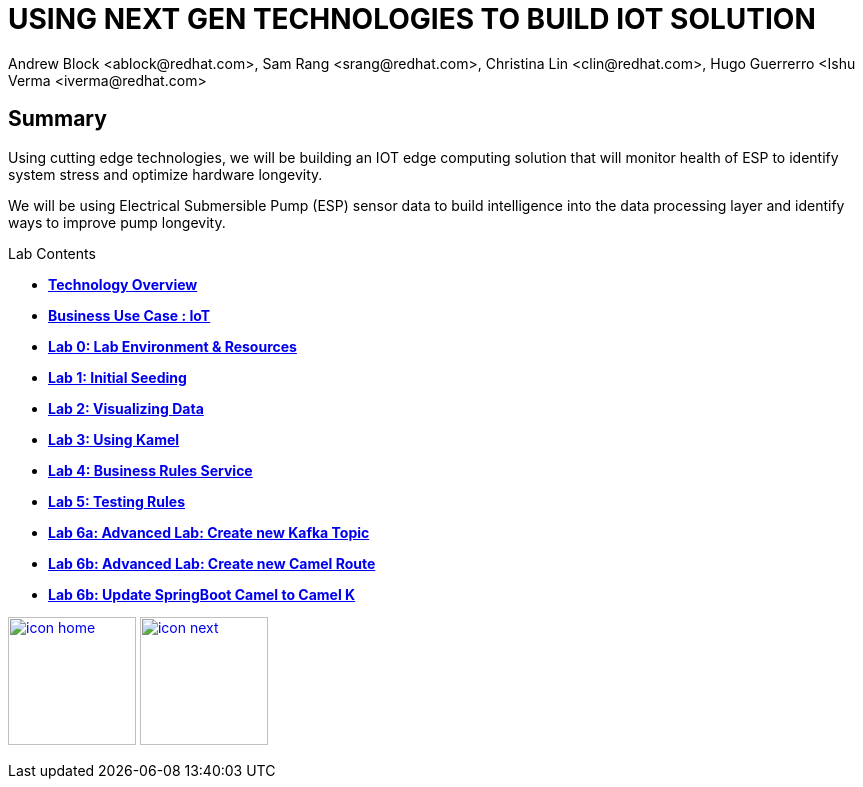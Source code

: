 = USING NEXT GEN TECHNOLOGIES TO BUILD IOT SOLUTION
Andrew Block <ablock@redhat.com>, Sam Rang <srang@redhat.com>, Christina Lin <clin@redhat.com>, Hugo Guerrerro <Ishu Verma <iverma@redhat.com>
:homepage: https://github.com/sabre1041/iot-serverless
:imagesdir: images
:icons: font
:source-highlighter: prettify

== Summary
Using cutting edge technologies, we will be building an IOT edge computing solution that will monitor health of ESP
to identify system stress and optimize hardware longevity.

We will be using Electrical Submersible Pump (ESP) sensor data to build intelligence
into the data processing layer and identify ways to improve pump longevity.

.Lab Contents
****
* link:tech_overview.adoc[*Technology Overview*]
* link:esp_usecase.adoc[*Business Use Case : IoT*]
* link:lab_0.adoc[*Lab 0: Lab Environment & Resources*]
* link:lab_1.adoc[*Lab 1: Initial Seeding*]
* link:lab_2.[*Lab 2: Visualizing Data*]
* link:lab_3.adoc[*Lab 3: Using Kamel*]
* link:lab_4.adoc[*Lab 4: Business Rules Service*]
* link:lab_5.adoc[*Lab 5: Testing Rules*]
* link:lab_6a.adoc[*Lab 6a: Advanced Lab: Create new Kafka Topic*]
* link:lab_6b.adoc[*Lab 6b: Advanced Lab: Create new Camel Route*]
* link:lab_7.adoc[*Lab 6b: Update SpringBoot Camel to Camel K*]

****


[.text-center]
image:icons/icon-home.png[align="center",width=128, link=lab_content.adoc] image:icons/icon-next.png[align="right"width=128, link=tech_overview.adoc]
